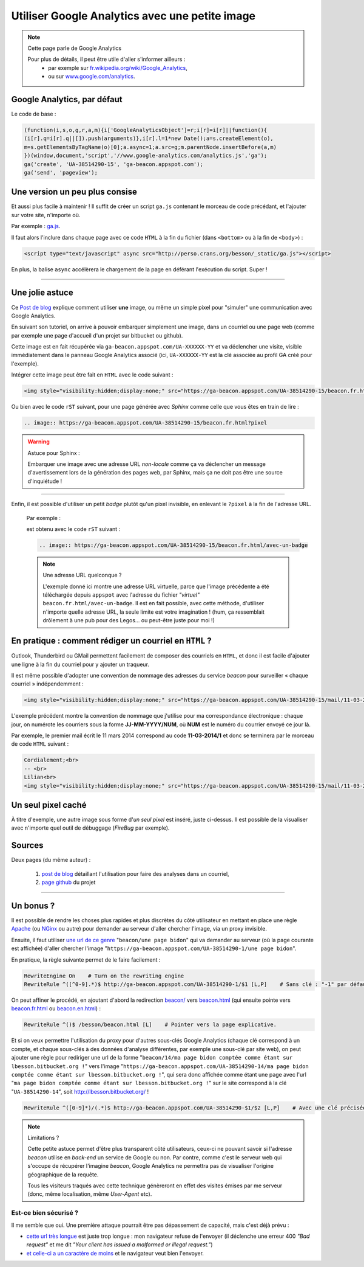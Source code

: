 .. meta::
   :description lang=fr: Google Analytics avec une petite image
   :description lang=en: Google Analytics with a beacon image
   :keywords: Google, Google Analytics, beacon, image, picture, without javascript, Google Analytics without javascript, Google Analytics with a picture, Google Analytics with an image, beacon analytics, beacon Google Analytics, Google Analytics sans javascript, Google Analytics avec une image, Google Analytics avec une photo

#################################################
 Utiliser Google Analytics avec une petite image
#################################################

.. note:: Cette page parle de Google Analytics

   Pour plus de détails, il peut être utile d'aller s'informer ailleurs :
    * par exemple sur `fr.wikipedia.org/wiki/Google_Analytics <https://fr.wikipedia.org/wiki/Google_Analytics>`_,
    * ou sur `www.google.com/analytics <http://www.google.com/analytics/>`_.


Google Analytics, par défaut
----------------------------
Le code de base :

.. code-block:: javascript

   (function(i,s,o,g,r,a,m){i['GoogleAnalyticsObject']=r;i[r]=i[r]||function(){
   (i[r].q=i[r].q||[]).push(arguments)},i[r].l=1*new Date();a=s.createElement(o),
   m=s.getElementsByTagName(o)[0];a.async=1;a.src=g;m.parentNode.insertBefore(a,m)
   })(window,document,'script','//www.google-analytics.com/analytics.js','ga');
   ga('create', 'UA-38514290-15', 'ga-beacon.appspot.com');
   ga('send', 'pageview');


Une version un peu plus consise
-------------------------------
Et aussi plus facile à maintenir !
Il suffit de créer un script ``ga.js`` contenant le morceau de code précédant,
et l'ajouter sur votre site, n'importe où.

Par exemple : `ga.js <http://perso.crans.org/besson/_static/ga.js>`_.

Il faut alors l'inclure dans chaque page avec ce code ``HTML``
à la fin du fichier (dans ``<bottom>`` ou à la fin de ``<body>``) :

.. code-block:: html

   <script type="text/javascript" async src="http://perso.crans.org/besson/_static/ga.js"></script>


En plus, la balise ``async`` accélèrera le chargement de la page
en déférant l'exécution du script. Super !

------------------------------------------------------------------------------

Une jolie astuce
----------------
Ce `Post de blog`_ explique comment utiliser **une** image,
ou même un simple pixel pour "simuler" une communication avec Google Analytics.

En suivant son tutoriel, on arrive à pouvoir embarquer simplement une image,
dans un courriel ou une page web (comme par exemple une page d'accueil d'un projet
sur bitbucket ou github).

Cette image est en fait récupérée via ``ga-beacon.appspot.com/UA-XXXXXX-YY``
et va déclencher une visite, visible immédiatement dans le panneau Google Analytics associé
(ici, ``UA-XXXXXX-YY`` est la clé associée au profil GA créé pour l'exemple).


Intégrer cette image peut être fait en ``HTML`` avec le code suivant :

.. code-block:: html

   <img style="visibility:hidden;display:none;" src="https://ga-beacon.appspot.com/UA-38514290-15/beacon.fr.html?pixel" />


Ou bien avec le code ``rST`` suivant,
pour une page générée avec *Sphinx* comme celle que vous êtes en train de lire :

.. code-block:: rst

   .. image:: https://ga-beacon.appspot.com/UA-38514290-15/beacon.fr.html?pixel


.. warning:: Astuce pour Sphinx :

   Embarquer une image avec une adresse URL *non-locale* comme ça
   va déclencher un message d'avertissement lors de la génération des pages web,
   par Sphinx, mais ça ne doit pas être une source d'inquiétude !

------------------------------------------------------------------------------

Enfin, il est possible d'utiliser un petit *badge* plutôt qu'un pixel invisible,
en enlevant le ``?pixel`` à la fin de l'adresse URL.

  Par exemple :

  .. image:: https://ga-beacon.appspot.com/UA-38514290-15/beacon.fr.html/avec-un-badge
     :scale: 300%
     :align: center
     :alt: Un petit badge « analytics | GA ».
     :target: http://perso.crans.org/besson/beacon.html


  est obtenu avec le code ``rST`` suivant :

  .. code-block:: rst

     .. image:: https://ga-beacon.appspot.com/UA-38514290-15/beacon.fr.html/avec-un-badge


  .. note:: Une adresse URL quelconque ?

     L'exemple donné ici montre une adresse URL virtuelle, parce que l'image précédente
     a été téléchargée depuis ``appspot`` avec l'adresse du fichier *"virtuel"* ``beacon.fr.html/avec-un-badge``.
     Il est en fait possible, avec cette méthode, d'utiliser n'importe quelle adresse URL,
     la seule limite est votre imagination !
     (hum, ça ressemblait drôlement à une pub pour des Legos... ou peut-être juste pour moi !)


En pratique : comment rédiger un courriel en ``HTML`` ?
-------------------------------------------------------
Outlook, Thunderbird ou GMail permettent facilement de composer
des courriels en ``HTML``, et donc il est facile d'ajouter une ligne à la fin du courriel
pour y ajouter un traqueur.

Il est même possible d'adopter une convention de nommage
des adresses du service *beacon* pour surveiller « chaque courriel » indépendemment :

.. code-block:: html

   <img style="visibility:hidden;display:none;" src="https://ga-beacon.appspot.com/UA-38514290-15/mail/11-03-2014/7?pixel" />


L'exemple précédent montre la convention de nommage que j'utilise pour ma correspondance électronique :
chaque jour, on numérote les courriers sous la forme **JJ-MM-YYYY/NUM**, où **NUM** est le numéro du courrier envoyé ce jour là.

Par exemple, le premier mail écrit le 11 mars 2014 correspond au code **11-03-2014/1**
et donc se terminera par le morceau de code ``HTML`` suivant :

.. code-block:: html

   Cordialement;<br>
   -- <br>
   Lilian<br>
   <img style="visibility:hidden;display:none;" src="https://ga-beacon.appspot.com/UA-38514290-15/mail/11-03-2014/1?pixel" />


Un seul pixel caché
-------------------
À titre d'exemple, une autre image sous forme d'*un seul pixel* est inséré,
juste ci-dessus. Il est possible de la visualiser avec n'importe quel outil de débuggage (*FireBug* par exemple).

.. image:: https://ga-beacon.appspot.com/UA-38514290-15/beacon.fr.html/une-seule-pixel?pixel

Sources
-------
Deux pages (du même auteur) :

 #. `post de blog <http://www.sitepoint.com/using-beacon-image-github-website-email-analytics/>`_ détaillant l'utilisation pour faire des analyses dans un courriel,
 #. `page github <https://github.com/igrigorik/ga-beacon>`_ du projet

------------------------------------------------------------------------------

Un bonus ?
----------
Il est possible de rendre les choses plus rapides et plus discrètes du côté utilisateur en mettant en place
une règle `Apache <http://httpd.apache.org/>`_ (ou `NGinx <nginx.org>`_ ou autre) pour demander au serveur d'aller chercher l'image, via un proxy invisible.

Ensuite, il faut utiliser `une url de ce genre <beacon/une%20page%20bidon/hé%20oui%20n'importe%20quoi%20marche/par%20Næreen>`_
"``beacon/une page bidon``" qui va demander au serveur (où la page courante est affichée) d'aller chercher
l'image "``https://ga-beacon.appspot.com/UA-38514290-1/une page bidon``".

En pratique, la règle suivante permet de le faire facilement :

.. code-block:: bash

   RewriteEngine On    # Turn on the rewriting engine
   RewriteRule ^([^0-9].*)$ http://ga-beacon.appspot.com/UA-38514290-1/$1 [L,P]    # Sans clé : "-1" par défaut


On peut affiner le procédé, en ajoutant d'abord la redirection `<beacon/>`_ vers `<beacon.html>`_
(qui ensuite pointe vers `<beacon.fr.html>`_ ou `<beacon.en.html>`_) :

.. code-block:: bash

   RewriteRule ^()$ /besson/beacon.html [L]    # Pointer vers la page explicative.


Et si on veux permettre l'utilisation du proxy pour d'autres sous-clés Google Analytics
(chaque clé correspond à un compte, et chaque sous-clés à des données d'analyse différentes, par exemple une sous-clé par site web),
on peut ajouter une règle pour rediriger une url de la forme "``beacon/14/ma page bidon comptée comme étant sur lbesson.bitbucket.org !``"
vers l'image "``https://ga-beacon.appspot.com/UA-38514290-14/ma page bidon comptée comme étant sur lbesson.bitbucket.org !``",
qui sera donc affichée comme étant une page avec l'url "``ma page bidon comptée comme étant sur lbesson.bitbucket.org !``"
sur le site correspond à la clé "``UA-38514290-14``", soit `<http://lbesson.bitbucket.org/>`_ !

.. code-block:: bash

   RewriteRule ^([0-9]*)/(.*)$ http://ga-beacon.appspot.com/UA-38514290-$1/$2 [L,P]    # Avec une clé précisée


.. note:: Limitations ?

   Cette petite astuce permet d'être plus transparent côté utilisateurs, ceux-ci ne pouvant savoir si l'adresse `beacon` utilise en *back-end* un service de Google ou non.
   Par contre, comme c'est le serveur web qui s'occupe de récupérer l'imagine *beacon*, Google Analytics ne permettra pas de visualiser l'origine géographique de la requête.

   Tous les visiteurs traqués avec cette technique génèreront en effet des visites émises par me serveur (donc, même localisation, même *User-Agent* etc).


Est-ce bien sécurisé ?
^^^^^^^^^^^^^^^^^^^^^^
Il me semble que oui.
Une première attaque pourrait être pas dépassement de capacité, mais c'est déjà prévu :

* `cette url très longue <http://perso.crans.org/besson/beacon/Voil%C3%A0%20%C3%A7a%20c%27est%20une%20bonne%20solution%20:%20est-ce%20bien%20s%C3%A9curis%C3%A9%20?Voil%C3%A0%20%C3%A7a%20c%27est%20une%20bonne%20solution%20:%20est-ce%20bien%20s%C3%A9curis%C3%A9%20?Voil%C3%A0%20%C3%A7a%20c%27est%20une%20bonne%20solution%20:%20est-ce%20bien%20s%C3%A9curis%C3%A9%20?Voil%C3%A0%20%C3%A7a%20c%27est%20une%20bonne%20solution%20:%20est-ce%20bien%20s%C3%A9curis%C3%A9%20?Voil%C3%A0%20%C3%A7a%20c%27est%20une%20bonne%20solution%20:%20est-ce%20bien%20s%C3%A9curis%C3%A9%20?Voil%C3%A0%20%C3%A7a%20c%27est%20une%20bonne%20solution%20:%20est-ce%20bien%20s%C3%A9curis%C3%A9%20?Voil%C3%A0%20%C3%A7a%20c%27est%20une%20bonne%20solution%20:%20est-ce%20bien%20s%C3%A9curis%C3%A9%20?Voil%C3%A0%20%C3%A7a%20c%27est%20une%20bonne%20solution%20:%20est-ce%20bien%20s%C3%A9curis%C3%A9%20?Voil%C3%A0%20%C3%A7a%20c%27est%20une%20bonne%20solution%20:%20est-ce%20bien%20s%C3%A9curis%C3%A9%20?Voil%C3%A0%20%C3%A7a%20c%27est%20une%20bonne%20solution%20:%20est-ce%20bien%20s%C3%A9curis%C3%A9%20?Voil%C3%A0%20%C3%A7a%20c%27est%20une%20bonne%20solution%20:%20est-ce%20bien%20s%C3%A9curis%C3%A9%20?Voil%C3%A0%20%C3%A7a%20c%27est%20une%20bonne%20solution%20:%20est-ce%20bien%20s%C3%A9curis%C3%A9%20?Voil%C3%A0%20%C3%A7a%20c%27est%20une%20bonne%20solution%20:Voil%C3%A0%20%C3%A7a%20c%27est%20une%20bonne%20solution%20:%20est-ce%20bien%20s%C3%A9curis%C3%A9%20?Voil%C3%A0%20%C3%A7a%20c%27est%20une%20bonne%20solution%20:%20est-ce%20bien%20s%C3%A9curis%C3%A9%20?Voil%C3%A0%20%C3%A7a%20c%27est%20une%20bonne%20solution%20:%20est-ce%20bien%20s%C3%A9curis%C3%A9%20?Voil%C3%A0%20%C3%A7a%20c%27est%20une%20bonne%20solution%20:%20est-ce%20bien%20s%C3%A9curis%C3%A9%20?Voil%C3%A0%20%C3%A7a%20c%27est%20une%20bonne%20solution%20:%20est-ce%20bien%20s%C3%A9curis%C3%A9%20?Voil%C3%A0%20%C3%A7a%20c%27est%20une%20bonne%20solution%20:%20est-ce%20bien%20s%C3%A9curis%C3%A9%20?Voil%C3%A0%20%C3%A7a%20c%27est%20une%20bonne%20solution%20:%20est-ce%20bien%20s%C3%A9curis%C3%A9%20?Voil%C3%A0%20%C3%A7a%20c%27est%20une%20bonne%20solution%20:%20est-ce%20bien%20s%C3%A9curis%C3%A9%20?Voil%C3%A0cb>`_ est juste trop longue : mon navigateur refuse de l'envoyer (il déclenche une erreur 400 *"Bad request"* et me dit *"Your client has issued a malformed or illegal request."*)

* `et celle-ci a un caractère de moins <http://perso.crans.org/besson/beacon/Voil%C3%A0%20%C3%A7a%20c%27est%20une%20bonne%20solution%20:%20est-ce%20bien%20s%C3%A9curis%C3%A9%20?Voil%C3%A0%20%C3%A7a%20c%27est%20une%20bonne%20solution%20:%20est-ce%20bien%20s%C3%A9curis%C3%A9%20?Voil%C3%A0%20%C3%A7a%20c%27est%20une%20bonne%20solution%20:%20est-ce%20bien%20s%C3%A9curis%C3%A9%20?Voil%C3%A0%20%C3%A7a%20c%27est%20une%20bonne%20solution%20:%20est-ce%20bien%20s%C3%A9curis%C3%A9%20?Voil%C3%A0%20%C3%A7a%20c%27est%20une%20bonne%20solution%20:%20est-ce%20bien%20s%C3%A9curis%C3%A9%20?Voil%C3%A0%20%C3%A7a%20c%27est%20une%20bonne%20solution%20:%20est-ce%20bien%20s%C3%A9curis%C3%A9%20?Voil%C3%A0%20%C3%A7a%20c%27est%20une%20bonne%20solution%20:%20est-ce%20bien%20s%C3%A9curis%C3%A9%20?Voil%C3%A0%20%C3%A7a%20c%27est%20une%20bonne%20solution%20:%20est-ce%20bien%20s%C3%A9curis%C3%A9%20?Voil%C3%A0%20%C3%A7a%20c%27est%20une%20bonne%20solution%20:%20est-ce%20bien%20s%C3%A9curis%C3%A9%20?Voil%C3%A0%20%C3%A7a%20c%27est%20une%20bonne%20solution%20:%20est-ce%20bien%20s%C3%A9curis%C3%A9%20?Voil%C3%A0%20%C3%A7a%20c%27est%20une%20bonne%20solution%20:%20est-ce%20bien%20s%C3%A9curis%C3%A9%20?Voil%C3%A0%20%C3%A7a%20c%27est%20une%20bonne%20solution%20:%20est-ce%20bien%20s%C3%A9curis%C3%A9%20?Voil%C3%A0%20%C3%A7a%20c%27est%20une%20bonne%20solution%20:Voil%C3%A0%20%C3%A7a%20c%27est%20une%20bonne%20solution%20:%20est-ce%20bien%20s%C3%A9curis%C3%A9%20?Voil%C3%A0%20%C3%A7a%20c%27est%20une%20bonne%20solution%20:%20est-ce%20bien%20s%C3%A9curis%C3%A9%20?Voil%C3%A0%20%C3%A7a%20c%27est%20une%20bonne%20solution%20:%20est-ce%20bien%20s%C3%A9curis%C3%A9%20?Voil%C3%A0%20%C3%A7a%20c%27est%20une%20bonne%20solution%20:%20est-ce%20bien%20s%C3%A9curis%C3%A9%20?Voil%C3%A0%20%C3%A7a%20c%27est%20une%20bonne%20solution%20:%20est-ce%20bien%20s%C3%A9curis%C3%A9%20?Voil%C3%A0%20%C3%A7a%20c%27est%20une%20bonne%20solution%20:%20est-ce%20bien%20s%C3%A9curis%C3%A9%20?Voil%C3%A0%20%C3%A7a%20c%27est%20une%20bonne%20solution%20:%20est-ce%20bien%20s%C3%A9curis%C3%A9%20?Voil%C3%A0%20%C3%A7a%20c%27est%20une%20bonne%20solution%20:%20est-ce%20bien%20s%C3%A9curis%C3%A9%20?Voil%C3%A0c>`_ et le navigateur veut bien l'envoyer.


.. (c) Lilian Besson, 2011-2016, https://bitbucket.org/lbesson/web-sphinx/
